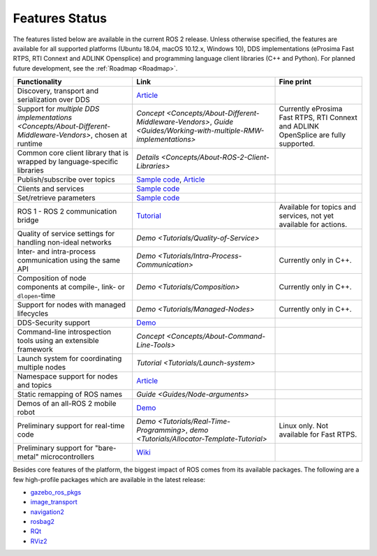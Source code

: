 .. _Features:

Features Status
===============

The features listed below are available in the current ROS 2 release.
Unless otherwise specified, the features are available for all supported platforms (Ubuntu 18.04, macOS 10.12.x, Windows 10), DDS implementations (eProsima Fast RTPS, RTI Connext and ADLINK Opensplice) and programming language client libraries (C++ and Python).
For planned future development, see the :ref:`Roadmap <Roadmap>`.

.. list-table::
   :header-rows: 1

   * - Functionality
     - Link
     - Fine print
   * - Discovery, transport and serialization over DDS
     - `Article <https://design.ros2.org/articles/ros_on_dds.html>`__
     -
   * - Support for `multiple DDS implementations <Concepts/About-Different-Middleware-Vendors>`, chosen at runtime
     - `Concept <Concepts/About-Different-Middleware-Vendors>`, `Guide <Guides/Working-with-multiple-RMW-implementations>`
     - Currently eProsima Fast RTPS, RTI Connext and ADLINK OpenSplice are fully supported.
   * - Common core client library that is wrapped by language-specific libraries
     - `Details <Concepts/About-ROS-2-Client-Libraries>`
     -
   * - Publish/subscribe over topics
     - `Sample code <https://github.com/ros2/examples>`__\ , `Article <https://design.ros2.org/articles/topic_and_service_names.html>`__
     -
   * - Clients and services
     - `Sample code <https://github.com/ros2/examples>`__
     -
   * - Set/retrieve parameters
     - `Sample code <https://github.com/ros2/demos/tree/0.5.1/demo_nodes_cpp/src/parameters>`__
     -
   * - ROS 1 - ROS 2 communication bridge
     - `Tutorial <https://github.com/ros2/ros1_bridge/blob/master/README.md>`__
     - Available for topics and services, not yet available for actions.
   * - Quality of service settings for handling non-ideal networks
     - `Demo <Tutorials/Quality-of-Service>`
     -
   * - Inter- and intra-process communication using the same API
     - `Demo <Tutorials/Intra-Process-Communication>`
     - Currently only in C++.
   * - Composition of node components at compile-, link- or ``dlopen``\ -time
     - `Demo <Tutorials/Composition>`
     - Currently only in C++.
   * - Support for nodes with managed lifecycles
     - `Demo <Tutorials/Managed-Nodes>`
     - Currently only in C++.
   * - DDS-Security support
     - `Demo <https://github.com/ros2/sros2>`__
     -
   * - Command-line introspection tools using an extensible framework
     - `Concept <Concepts/About-Command-Line-Tools>`
     -
   * - Launch system  for coordinating multiple nodes
     - `Tutorial <Tutorials/Launch-system>`
     -
   * - Namespace support for nodes and topics
     - `Article <https://design.ros2.org/articles/topic_and_service_names.html>`__
     -
   * - Static remapping of ROS names
     - `Guide <Guides/Node-arguments>`
     -
   * - Demos of an all-ROS 2 mobile robot
     - `Demo <https://github.com/ros2/turtlebot2_demo>`__
     -
   * - Preliminary support for real-time code
     - `Demo <Tutorials/Real-Time-Programming>`, `demo <Tutorials/Allocator-Template-Tutorial>`
     - Linux only. Not available for Fast RTPS.
   * - Preliminary support for "bare-metal" microcontrollers
     - `Wiki <https://github.com/ros2/freertps/wiki>`__
     -

Besides core features of the platform, the biggest impact of ROS comes from its available packages.
The following are a few high-profile packages which are available in the latest release:

* `gazebo_ros_pkgs <https://index.ros.org/r/gazebo_ros_pkgs/>`__
* `image_transport <https://index.ros.org/r/image_common>`__
* `navigation2 <https://index.ros.org/r/navigation2/>`__
* `rosbag2 <https://index.ros.org/r/rosbag2/>`__
* `RQt <https://index.ros.org/r/rqt/>`__
* `RViz2 <https://index.ros.org/r/rviz/>`__
